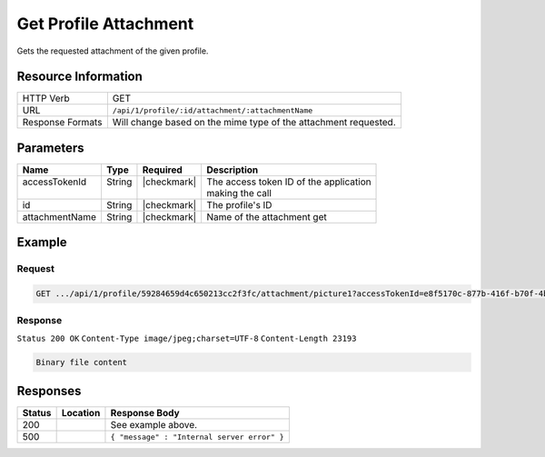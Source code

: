 .. _crafter-profile-api-profile-attachment-get:

======================
Get Profile Attachment
======================

Gets the requested attachment of the given profile.

--------------------
Resource Information
--------------------

+--------------------------+---------------------------------------------------------------------+
|| HTTP Verb               || GET                                                                |
+--------------------------+---------------------------------------------------------------------+
|| URL                     || ``/api/1/profile/:id/attachment/:attachmentName``                  |
+--------------------------+---------------------------------------------------------------------+
|| Response Formats        || Will change based on the mime type of the attachment requested.    |
+--------------------------+---------------------------------------------------------------------+

----------
Parameters
----------

+-------------------+-------------+---------------+----------------------------------------------+
|| Name             || Type       || Required     || Description                                 |
+===================+=============+===============+==============================================+
|| accessTokenId    || String     || |checkmark|  || The access token ID of the application      |
||                  ||            ||              || making the call                             |
+-------------------+-------------+---------------+----------------------------------------------+
|| id               || String     || |checkmark|  || The profile's ID                            |
+-------------------+-------------+---------------+----------------------------------------------+
|| attachmentName   || String     || |checkmark|  || Name of the attachment get                  |
+-------------------+-------------+---------------+----------------------------------------------+

-------
Example
-------

^^^^^^^
Request
^^^^^^^

.. code-block:: guess

  GET .../api/1/profile/59284659d4c650213cc2f3fc/attachment/picture1?accessTokenId=e8f5170c-877b-416f-b70f-4b09772f8e2d


^^^^^^^^
Response
^^^^^^^^

``Status 200 OK``
``Content-Type image/jpeg;charset=UTF-8``
``Content-Length 23193``

.. code-block:: none

  Binary file content

---------
Responses
---------

+---------+------------------------------------------------+---------------------------------------------+
|| Status || Location                                      || Response Body                              |
+=========+================================================+=============================================+
|| 200    ||                                               || See example above.                         |
+---------+------------------------------------------------+---------------------------------------------+
|| 500    ||                                               || ``{ "message" : "Internal server error" }``|
+---------+------------------------------------------------+---------------------------------------------+
